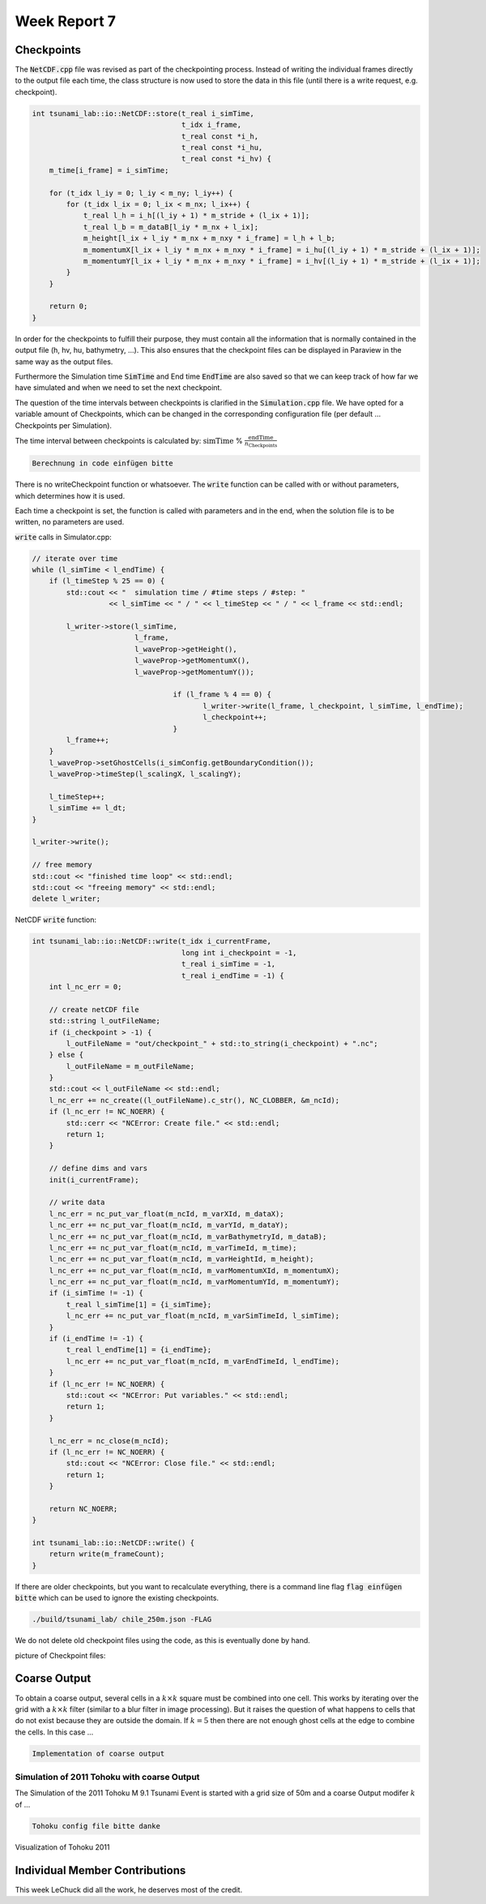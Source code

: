 .. _ch:Task_7:

Week Report 7
=============

Checkpoints
-----------

The :code:`NetCDF.cpp` file was revised as part of the checkpointing process. Instead of writing the individual frames directly to the output file each time, 
the class structure is now used to store the data in this file (until there is a write request, e.g. checkpoint).

.. code-block:: c++

    int tsunami_lab::io::NetCDF::store(t_real i_simTime,
                                       t_idx i_frame,
                                       t_real const *i_h,
                                       t_real const *i_hu,
                                       t_real const *i_hv) {
        m_time[i_frame] = i_simTime;

        for (t_idx l_iy = 0; l_iy < m_ny; l_iy++) {
            for (t_idx l_ix = 0; l_ix < m_nx; l_ix++) {
                t_real l_h = i_h[(l_iy + 1) * m_stride + (l_ix + 1)];
                t_real l_b = m_dataB[l_iy * m_nx + l_ix];
                m_height[l_ix + l_iy * m_nx + m_nxy * i_frame] = l_h + l_b;
                m_momentumX[l_ix + l_iy * m_nx + m_nxy * i_frame] = i_hu[(l_iy + 1) * m_stride + (l_ix + 1)];
                m_momentumY[l_ix + l_iy * m_nx + m_nxy * i_frame] = i_hv[(l_iy + 1) * m_stride + (l_ix + 1)];
            }
        }

        return 0;
    }


In order for the checkpoints to fulfill their purpose, they must contain all the information that is normally contained in the output file (h, hv, hu, bathymetry, ...). 
This also ensures that the checkpoint files can be displayed in Paraview in the same way as the output files.

Furthermore the Simulation time :code:`SimTime` and End time :code:`EndTime` are also saved so that we can keep track of how far we have simulated and when we need to set the next checkpoint.

The question of the time intervals between checkpoints is clarified in the :code:`Simulation.cpp` file. 
We have opted for a variable amount of Checkpoints, which can be changed in the corresponding configuration file (per default ... Checkpoints per Simulation).

The time interval between checkpoints is calculated by: :math:`\text{simTime}` % :math:`\frac{\text{endTime}}{n_\text{Checkpoints}}`

.. code-block:: c++

    Berechnung in code einfügen bitte


There is no writeCheckpoint function or whatsoever. The :code:`write` function can be called with or without parameters, which determines how it is used. 

Each time a checkpoint is set, the function is called with parameters and in the end, when the solution file is to be written, no parameters are used.

:code:`write` calls in Simulator.cpp:

.. code-block:: c++

        // iterate over time
        while (l_simTime < l_endTime) {
            if (l_timeStep % 25 == 0) {
                std::cout << "  simulation time / #time steps / #step: "
                          << l_simTime << " / " << l_timeStep << " / " << l_frame << std::endl;

                l_writer->store(l_simTime,
                                l_frame,
                                l_waveProp->getHeight(),
                                l_waveProp->getMomentumX(),
                                l_waveProp->getMomentumY());

					 if (l_frame % 4 == 0) {
						l_writer->write(l_frame, l_checkpoint, l_simTime, l_endTime);
						l_checkpoint++;
					 }
                l_frame++;
            }
            l_waveProp->setGhostCells(i_simConfig.getBoundaryCondition());
            l_waveProp->timeStep(l_scalingX, l_scalingY);

            l_timeStep++;
            l_simTime += l_dt;
        }

        l_writer->write();

        // free memory
        std::cout << "finished time loop" << std::endl;
        std::cout << "freeing memory" << std::endl;
        delete l_writer;

NetCDF :code:`write` function:

.. code-block:: c++

    int tsunami_lab::io::NetCDF::write(t_idx i_currentFrame,
                                       long int i_checkpoint = -1,
                                       t_real i_simTime = -1,
                                       t_real i_endTime = -1) {
        int l_nc_err = 0;

        // create netCDF file
        std::string l_outFileName;
        if (i_checkpoint > -1) {
            l_outFileName = "out/checkpoint_" + std::to_string(i_checkpoint) + ".nc";
        } else {
            l_outFileName = m_outFileName;
        }
        std::cout << l_outFileName << std::endl;
        l_nc_err += nc_create((l_outFileName).c_str(), NC_CLOBBER, &m_ncId);
        if (l_nc_err != NC_NOERR) {
            std::cerr << "NCError: Create file." << std::endl;
            return 1;
        }

        // define dims and vars
        init(i_currentFrame);

        // write data
        l_nc_err = nc_put_var_float(m_ncId, m_varXId, m_dataX);
        l_nc_err += nc_put_var_float(m_ncId, m_varYId, m_dataY);
        l_nc_err += nc_put_var_float(m_ncId, m_varBathymetryId, m_dataB);
        l_nc_err += nc_put_var_float(m_ncId, m_varTimeId, m_time);
        l_nc_err += nc_put_var_float(m_ncId, m_varHeightId, m_height);
        l_nc_err += nc_put_var_float(m_ncId, m_varMomentumXId, m_momentumX);
        l_nc_err += nc_put_var_float(m_ncId, m_varMomentumYId, m_momentumY);
        if (i_simTime != -1) {
            t_real l_simTime[1] = {i_simTime};
            l_nc_err += nc_put_var_float(m_ncId, m_varSimTimeId, l_simTime);
        }
        if (i_endTime != -1) {
            t_real l_endTime[1] = {i_endTime};
            l_nc_err += nc_put_var_float(m_ncId, m_varEndTimeId, l_endTime);
        }
        if (l_nc_err != NC_NOERR) {
            std::cout << "NCError: Put variables." << std::endl;
            return 1;
        }

        l_nc_err = nc_close(m_ncId);
        if (l_nc_err != NC_NOERR) {
            std::cout << "NCError: Close file." << std::endl;
            return 1;
        }

        return NC_NOERR;
    }

    int tsunami_lab::io::NetCDF::write() {
        return write(m_frameCount);
    }


If there are older checkpoints, but you want to recalculate everything, there is a command line flag :code:`flag einfügen bitte` which can be used to ignore the existing checkpoints.

.. code-block:: c++

    ./build/tsunami_lab/ chile_250m.json -FLAG


We do not delete old checkpoint files using the code, as this is eventually done by hand.

picture of Checkpoint files:

.. image:: ../_static/assignment_7/
  :width: 400


Coarse Output
-------------

To obtain a coarse output, several cells in a :math:`k \times k` square must be combined into one cell. This works by iterating over the grid with a :math:`k \times k` filter (similar to a blur filter in image processing).
But it raises the question of what happens to cells that do not exist because they are outside the domain. 
If :math:`k = 5` then there are not enough ghost cells at the edge to combine the cells. In this case ... 

.. code-block:: c++

    Implementation of coarse output

Simulation of 2011 Tohoku with coarse Output
^^^^^^^^^^^^^^^^^^^^^^^^^^^^^^^^^^^^^^^^^^^^

The Simulation of the 2011 Tohoku M 9.1 Tsunami Event is started with a grid size of 50m and a coarse Output modifer :math:`k` of ...

.. code-block:: c++

    Tohoku config file bitte danke


Visualization of Tohoku 2011

.. video:: ../_static/assignment_7/
  :autoplay:
  :loop:
  :height: 300
  :width: 650


Individual Member Contributions
--------------------------------

This week LeChuck did all the work, he deserves most of the credit.